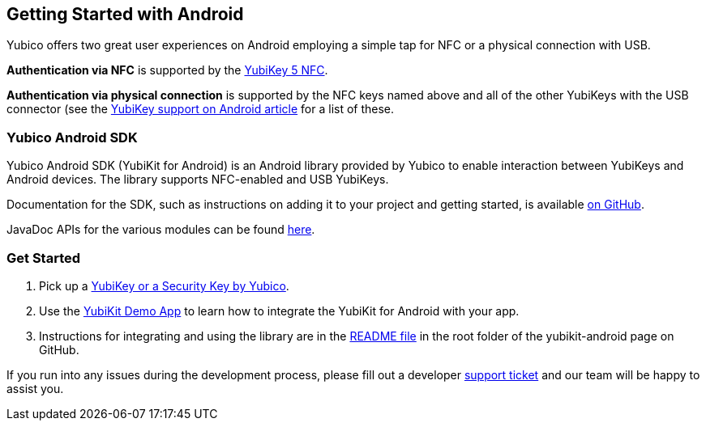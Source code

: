 == Getting Started with Android

Yubico offers two great user experiences on Android employing a simple tap for NFC or a physical connection with USB.

*Authentication via NFC* is supported by the link:https://www.yubico.com/product/yubikey-5-nfc[YubiKey 5 NFC].

*Authentication via physical connection* is supported by the NFC keys named above and all of the other YubiKeys with the USB connector (see the link:https://support.yubico.com/support/solutions/articles/15000006476-yubikey-support-on-android[YubiKey support on Android article] for a list of these.



=== Yubico Android SDK

Yubico Android SDK (YubiKit for Android) is an Android library provided by Yubico to enable interaction between YubiKeys and Android devices. The library supports NFC-enabled and USB YubiKeys.

Documentation for the SDK, such as instructions on adding it to your project and getting started, is available
link:https://github.com/Yubico/yubikit-android[on GitHub].

JavaDoc APIs for the various modules can be found link:/yubikit-android/JavaDoc/[here].

=== Get Started

1. Pick up a link:https://www.yubico.com/products/compare-products-series/[YubiKey or a Security Key by Yubico].

2. Use the link:https://github.com/Yubico/yubikit-android/tree/main/AndroidDemo[YubiKit Demo App] to learn how to integrate the YubiKit for Android with your app.

3. Instructions for integrating and using the library are in the link:https://github.com/Yubico/yubikit-android#readme[README file] in the root folder of the yubikit-android page on GitHub.

If you run into any issues during the development process, please fill out a developer https://support.yubico.com/support/tickets/new[support ticket] and our team will be happy to assist you.
